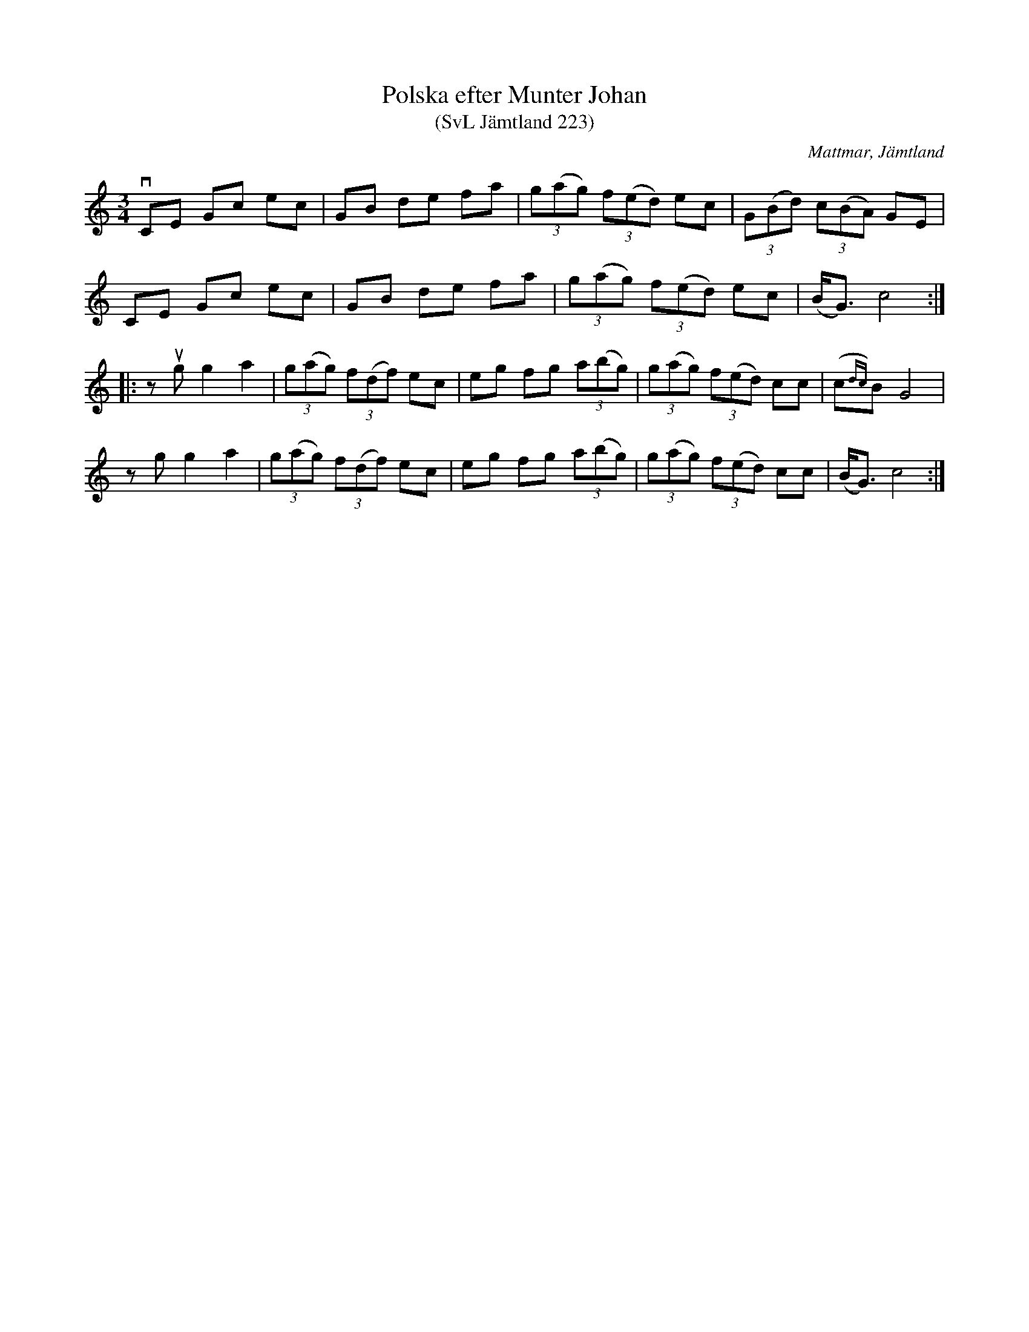 %%abc-charset utf-8

X:223
T:Polska efter Munter Johan
T:(SvL Jämtland 223)
R:Polska
S:Johan Olofsson Munter
O:Mattmar, Jämtland
B:Svenska Låtar Jämtland
N:SvL: Låten användes mycket i dessa trakter, och de flesta spelmännen hade den i sin repertoar. 
N:Jfr Danielsson nr 13, Bixo nr 50 och Walter nr 75. 
M:3/4
L:1/8
K:C
vCE Gc ec|GB de fa|(3g(ag) (3f(ed) ec|(3G(Bd) (3c(BA) GE|
CE Gc ec|GB de fa|(3g(ag) (3f(ed) ec|(B<G) c4:|
|:z ug g2 a2|(3g(ag) (3f(df) ec|eg fg (3a(bg)|(3g(ag) (3f(ed) cc|(c{dc})B G4|
z g g2 a2|(3g(ag) (3f(df) ec|eg fg (3a(bg)|(3g(ag) (3f(ed) cc|(B<G) c4:|

